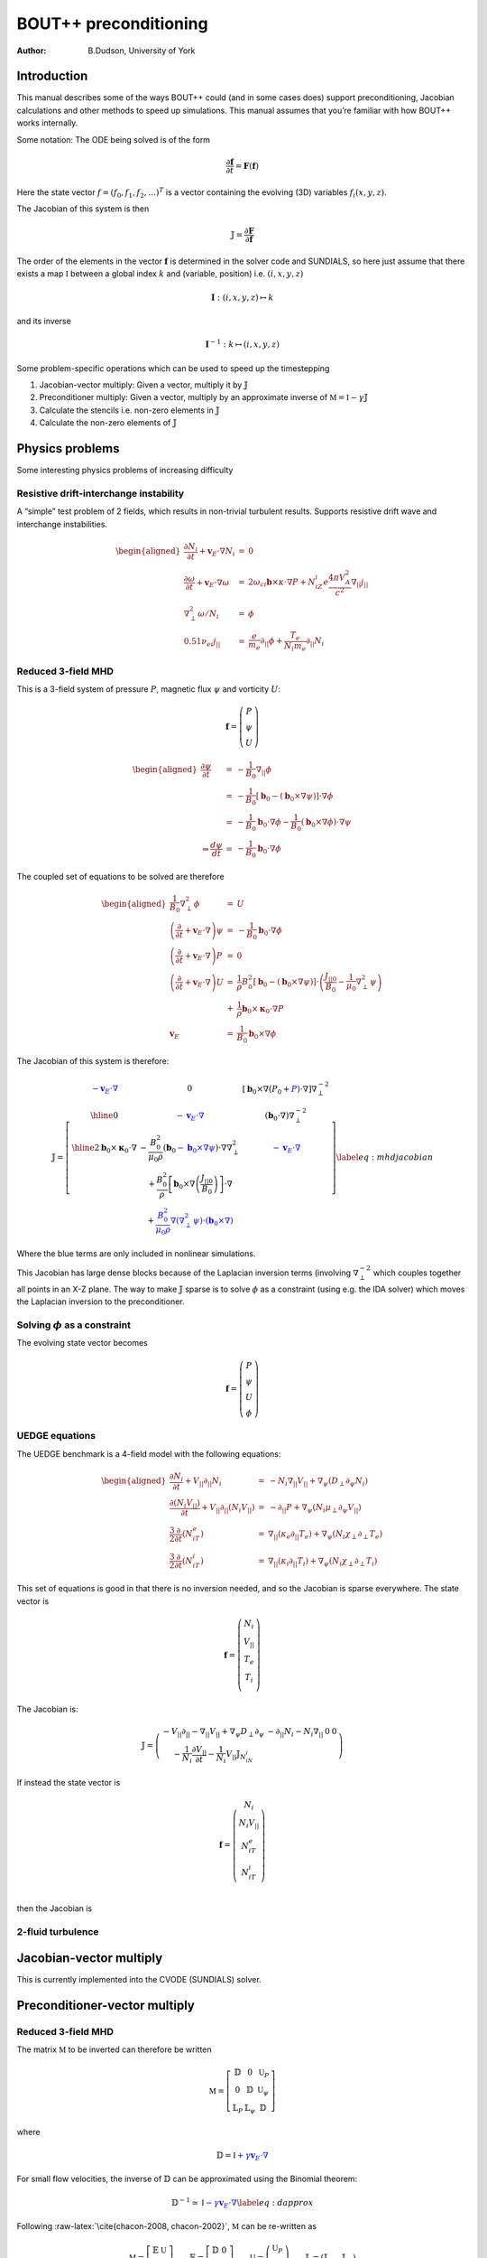 .. default-role:: math

======================
BOUT++ preconditioning
======================

:Author: B.Dudson, University of York

Introduction
============

This manual describes some of the ways BOUT++ could (and in some cases
does) support preconditioning, Jacobian calculations and other methods
to speed up simulations. This manual assumes that you’re familiar with
how BOUT++ works internally.

Some notation: The ODE being solved is of the form

.. math:: {\frac{\partial {\mathbf{f}}}{\partial t}} = {\mathbf{F}}\left({\mathbf{f}}\right)

Here the state vector `f = \left(f_0, f_1, f_2, \ldots\right)^T`
is a vector containing the evolving (3D) variables
`f_i\left(x,y,z\right)`.

The Jacobian of this system is then

.. math:: {\mathbb{J}}= {\frac{\partial {\mathbf{F}}}{\partial {\mathbf{f}}}}

The order of the elements in the vector `{\mathbf{f}}`
is determined in the solver code and SUNDIALS, so here just assume that
there exists a map `\mathbb{I}` between a global index `k`
and (variable, position) i.e. `\left(i,x,y,z\right)`

.. math:: \mathbf{I} : \left(i,x,y,z\right) \mapsto k

and its inverse

.. math:: \mathbf{I}^{-1} : k \mapsto \left(i,x,y,z\right)

Some problem-specific operations which can be used to speed up the
timestepping

#. Jacobian-vector multiply: Given a vector, multiply it by
   `{\mathbb{J}}`

#. Preconditioner multiply: Given a vector, multiply by an approximate
   inverse of `\mathbb{M} = \mathbb{I} - \gamma\mathbb{J}`

#. Calculate the stencils i.e. non-zero elements in
   `{\mathbb{J}}`

#. Calculate the non-zero elements of `{\mathbb{J}}`

Physics problems
================

Some interesting physics problems of increasing difficulty

Resistive drift-interchange instability
---------------------------------------

A “simple” test problem of 2 fields, which results in non-trivial
turbulent results. Supports resistive drift wave and interchange
instabilities.

.. math::

   \begin{aligned}
   {\frac{\partial N_i}{\partial t}} + {{\mathbf{v}}_E}\cdot\nabla N_i &=& 0 \\
   {\frac{\partial \omega}{\partial t}} + {{\mathbf{v}}_E}\cdot\nabla\omega &=& 2\omega_{ci}{\mathbf{b}}\times\kappa\cdot\nabla P + N_iZ_i e\frac{4\pi V_A^2}{c^2}\nabla_{||}j_{||} \\
   \nabla_\perp^2\omega / N_i &=& \phi \\
   0.51\nu_{ei}j_{||} &=& \frac{e}{m_e}\partial_{||}\phi + \frac{T_e}{N_i m_e}\partial_{||} N_i\end{aligned}

Reduced 3-field MHD
-------------------

This is a 3-field system of pressure `P`, magnetic flux
`\psi` and vorticity `U`:

.. math::

   {\mathbf{f}} = \left(\begin{array}{c}
   P \\
   \psi \\
   U
   \end{array}\right)

.. math::

   \begin{aligned}
     {\frac{\partial \psi}{\partial t}} &=& -\frac{1}{B_0}\nabla_{||}\phi \\
     &=& -\frac{1}{B_0}\left[{\mathbf{b}}_0 - \left({\mathbf{b}}_0\times\nabla\psi\right)\right]\cdot\nabla\phi \\
     &=& -\frac{1}{B_0}{\mathbf{b}}_0\cdot\nabla\phi - \frac{1}{B_0}\left({\mathbf{b}}_0\times\nabla\phi\right)\cdot\nabla\psi \\
   \Rightarrow \frac{d \psi}{dt} &=& -\frac{1}{B_0}{\mathbf{b}}_0\cdot\nabla \phi\end{aligned}

The coupled set of equations to be solved are therefore

.. math::

   \begin{aligned}
   \frac{1}{B_0}\nabla_\perp^2\phi &=& U \\
   \left({\frac{\partial }{\partial t}} + {\mathbf{v}}_E\cdot\nabla\right)\psi &=& -\frac{1}{B_0}{\mathbf{b}}_0\cdot\nabla\phi \\
   \left({\frac{\partial }{\partial t}} + {\mathbf{v}}_E\cdot\nabla\right)P &=& 0 \\
   \left({\frac{\partial }{\partial t}} + {\mathbf{v}}_E\cdot\nabla\right)U &=& \frac{1}{\rho}B_0^2\left[{\mathbf{b}}_0 - \left({\mathbf{b}}_0\times\nabla\psi\right)\right]\cdot\left(\frac{J_{||0}}{B_0} - \frac{1}{\mu_0}\nabla_\perp^2\psi\right) \nonumber \\
   &+& \frac{1}{\rho}{\mathbf{b}}_0\times{\mathbf{\kappa}}_0\cdot\nabla P \\
   {\mathbf{v}}_E &=& \frac{1}{B_0}{\mathbf{b}}_0\times\nabla\phi\end{aligned}

The Jacobian of this system is therefore:

.. math::

   \mathbb{J} = 
   \left[ \begin{array}{c|c|c}
   \color{blue}{-{\mathbf{v}}_E\cdot\nabla} & 0 & \left[{\mathbf{b}}_0\times\nabla\left(P_0 + \color{blue}{P}\right)\cdot\nabla\right]\nabla_\perp^{-2} \\
   \hline
   0 & \color{blue}{-{\mathbf{v}}_E\cdot\nabla} & \left({\mathbf{b}}_0\cdot\nabla\right)\nabla_\perp^{-2}  \\
   \hline
   2{\mathbf{b}}_0\times{\mathbf{\kappa}}_0\cdot\nabla& -\frac{B_0^2}{\mu_0\rho}\left({\mathbf{b}}_0 \color{blue}{-{\mathbf{b}}_0\times\nabla\psi}\right)\cdot\nabla\nabla_\perp^2& \color{blue}{-{\mathbf{v}}_E\cdot\nabla} \\
    & + \frac{B_0^2}{\rho}\left[{\mathbf{b}}_0\times\nabla\left(\frac{J_{||0}}{B_0}\right)\right]\cdot\nabla & \\
    & + \color{blue}{\frac{B_0^2}{\mu_0\rho}\nabla\left(\nabla_\perp^2\psi\right)\cdot\left({\mathbf{b}}_0\times\nabla\right)} & 
   \end{array}\right]
   \label{eq:mhdjacobian}

Where the blue terms are only included in nonlinear simulations.

This Jacobian has large dense blocks because of the Laplacian inversion
terms (involving `\nabla_\perp^{-2}` which couples together all
points in an X-Z plane. The way to make `{\mathbb{J}}`
sparse is to solve `\phi` as a constraint (using e.g. the IDA
solver) which moves the Laplacian inversion to the preconditioner.

Solving `\phi` as a constraint
------------------------------------

The evolving state vector becomes

.. math::

   {\mathbf{f}} = \left(\begin{array}{c}
   P \\
   \psi \\
   U \\
   \phi
   \end{array}\right)

UEDGE equations
---------------

The UEDGE benchmark is a 4-field model with the following equations:

.. math::

   \begin{aligned}
   {\frac{\partial N_i}{\partial t}} + {V_{||}}\partial_{||}N_i &=& -N_i\nabla_{||}{V_{||}}+\nabla_\psi\left(D_\perp \partial_\psi N_i\right) \\
   {\frac{\partial \left(N_i{V_{||}}\right)}{\partial t}} + {V_{||}}\partial_{||}\left(N_i{V_{||}}\right) &=& -\partial_{||}P + \nabla_\psi\left(N_i\mu_\perp\partial_\psi{V_{||}}\right) \\
   \frac{3}{2}{\frac{\partial }{\partial t}}\left(N_iT_e\right) &=& \nabla_{||}\left(\kappa_e\partial_{||}T_e\right) + \nabla_\psi\left(N_i\chi_\perp\partial_\perp T_e\right) \\
   \frac{3}{2}{\frac{\partial }{\partial t}}\left(N_iT_i\right) &=& \nabla_{||}\left(\kappa_i\partial_{||}T_i\right) + \nabla_\psi\left(N_i\chi_\perp\partial_\perp T_i\right)\end{aligned}

This set of equations is good in that there is no inversion needed, and
so the Jacobian is sparse everywhere. The state vector is

.. math::

   {\mathbf{f}} = \left(\begin{array}{c}
   N_i \\
   {V_{||}}\\
   T_e \\
   T_i \\
   \end{array}\right)

The Jacobian is:

.. math::

   \mathbb{J} = 
   \left( \begin{array}{c|c|c|c}
     -{V_{||}}\partial_{||} - \nabla_{||}{V_{||}}+ \nabla_\psi D_\perp\partial_\psi & -\partial_{||}N_i - N_i\nabla_{||} & 0 & 0 \\
   -\frac{1}{N_i}{\frac{\partial {V_{||}}}{\partial t}} - \frac{1}{N_i}{V_{||}}{\mathbb{J}}_{N_iN_i} & & &
   \end{array}\right)

If instead the state vector is

.. math::

   {\mathbf{f}} = \left(\begin{array}{c}
   N_i \\
   N_i{V_{||}}\\
   N_iT_e \\
   N_iT_i \\
   \end{array}\right)

then the Jacobian is

.. Result is missing!

2-fluid turbulence
------------------

Jacobian-vector multiply
========================

This is currently implemented into the CVODE (SUNDIALS) solver.

Preconditioner-vector multiply
==============================

.. _reduced-3-field-mhd-1:

Reduced 3-field MHD
-------------------

The matrix `\mathbb{M}` to be inverted can therefore be written

.. math::

   \mathbb{M} = 
   \left[ \begin{array}{ccc}
   \mathbb{D} & 0 & \mathbb{U}_P \\
   0 & \mathbb{D} & \mathbb{U}_\psi \\
   \mathbb{L}_P & \mathbb{L}_\psi & \mathbb{D}
   \end{array}\right]

where

.. math:: \mathbb{D} = \mathbb{I} \color{blue}{+ \gamma{\mathbf{v}}_E\cdot\nabla}

For small flow velocities, the inverse of `\mathbb{D}` can be
approximated using the Binomial theorem:

.. math::

   \mathbb{D}^{-1} \simeq \mathbb{I} \color{blue}{- \gamma{\mathbf{v}}_E\cdot\nabla}
   \label{eq:dapprox}

Following :raw-latex:`\cite{chacon-2008, chacon-2002}`,
`\mathbb{M}` can be re-written as

.. math::

   \mathbb{M} = 
   \left[ \begin{array}{cc}
   \mathbb{E} & \mathbb{U} \\
   \mathbb{L} & \mathbb{D}
   \end{array}\right] \qquad \mathbb{E} = 
   \left[ \begin{array}{cc}
   \mathbb{D} & 0 \\
   0 & \mathbb{D}
   \end{array}\right] \qquad \mathbb{U} =
   \left(\begin{array}{c}
   \mathbb{U}_P \\
   \mathbb{U}_\psi
   \end{array}\right) \qquad \mathbb{L} = \left(\mathbb{L}_P \quad \mathbb{L}_\psi\right)

The Schur factorization of `\mathbb{M}` yields
:raw-latex:`\cite{chacon-2008}`

.. math::

   \mathbb{M}^{-1} = 
   \left[ \begin{array}{cc}
   \mathbb{E} & \mathbb{U} \\
   \mathbb{L} & \mathbb{D}
   \end{array}\right]^{-1} = 
   \left[ \begin{array}{cc}
   \mathbb{I} & -\mathbb{E}^{-1}\mathbb{U} \\
   0 & \mathbb{I}
   \end{array}\right]
   \left[ \begin{array}{cc}
   \mathbb{E}^{-1} & 0 \\
   0 & \mathbb{P}_{Schur}^{-1}
   \end{array}\right]
   \left[ \begin{array}{cc}
   \mathbb{I} & 0 \\
   -\mathbb{L}\mathbb{E}^{-1} & \mathbb{I}
   \end{array}\right]

Where
`\mathbb{P}_{Schur} = \mathbb{D} - \mathbb{L}\mathbb{E}^{-1}\mathbb{U}`
is the Schur complement. Note that this inversion is exact so far. Since
`\mathbb{E}` is block-diagonal, and `\mathbb{D}` can be
easily approximated using equation `[eq:dapprox] <#eq:dapprox>`__, this
simplifies the problem to inverting `\mathbb{P}_{Schur}`, which is
much smaller than `\mathbb{M}`.

A possible approximation to `\mathbb{P}_{Schur}` is to neglect:

-  All drive terms

   -  the curvature term `\mathbb{L}_P`

   -  the `J_{||0}` term in `\mathbb{L}_\psi`

-  All nonlinear terms (blue terms in equation
   `[eq:mhdjacobian] <#eq:mhdjacobian>`__), including perpendicular
   terms (so `\mathbb{D} = \mathbb{I}`)

This gives

.. math::

   \begin{aligned}
   \mathbb{P}_{Schur} &\simeq& \mathbb{I} + \gamma^2 \frac{B_0^2}{\mu_0\rho}\left({\mathbf{b}}_0\cdot\nabla\right)\nabla_\perp^2\left({\mathbf{b}}_0\cdot\nabla\right)\nabla_\perp^{-2} \nonumber \\
   &\simeq& \mathbb{I} + \gamma^2 V_A^2 \left({\mathbf{b}}_0\cdot\nabla\right)^2\end{aligned}

Where the commutation of parallel and perpendicular derivatives is also
an approximation. This remaining term is just the shear Alfvén wave
propagating along field-lines, the fastest wave supported by these
equations.

Stencils
========

Jacobian calculation
====================

The (sparse) Jacobian matrix elements can be calculated automatically
from the physics code by keeping track of the (linearised) operations
going through the RHS function.

For each point, keep the value (as usual), plus the non-zero elements in
that row of `{\mathbb{J}}` and the constant: result =
Ax + b Keep track of elements using product rule.

::

   class Field3D {
     data[ngx][ngy][ngz]; // The data as now
     
     int JacIndex; // Variable index in Jacobian
     SparseMatrix *jac; // Set of rows for indices (JacIndex,*,*,*)
   };

JacIndex is set by the solver, so for the system

.. math::

   {\mathbf{f}} = \left(\begin{array}{c}
   P \\
   \psi \\
   U
   \end{array}\right)

``P.JacIndex = 0``, ``\psi.JacIndex = 1`` and ``U.JacIndex = 2``. All
other fields are given ``JacIndex = -1``.

SparseMatrix stores the non-zero Jacobian components for the set of rows
corresponding to this variable. Evolving variables do not have an
associated ``SparseMatrix`` object, but any fields which result from
operations on evolving fields will have one.

.. raw:: latex

   \bibliographystyle{unsrt}
